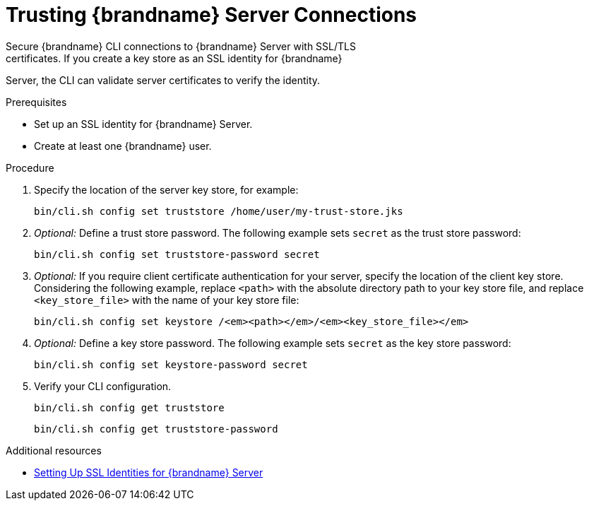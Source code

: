 [id='cli_configuring_tls_properties-{context}']
= Trusting {brandname} Server Connections
Secure {brandname} CLI connections to {brandname} Server with SSL/TLS
certificates. If you create a key store as an SSL identity for {brandname}
Server, the CLI can validate server certificates to verify the identity.

.Prerequisites

* Set up an SSL identity for {brandname} Server.
* Create at least one {brandname} user.

.Procedure

. Specify the location of the server key store, for example:
+
[source,options="nowrap",subs=attributes+]
----
bin/cli.sh config set truststore /home/user/my-trust-store.jks
----

. _Optional:_ Define a trust store password. The following example sets `secret` as the trust store password:
+
[source,options="nowrap",subs=attributes+]
----
bin/cli.sh config set truststore-password secret
----

. _Optional:_ If you require client certificate authentication for your server, specify the location of the client key store. Considering the following example, replace `<path>` with the absolute directory path to your key store file, and replace `<key_store_file>` with the name of your key store file:
+
[source,options="nowrap",subs=attributes+,subs=quotes+]
----
bin/cli.sh config set keystore /_<path>_/_<key_store_file>_
----

. _Optional:_ Define a key store password. The following example sets `secret` as the key store password:
+
[source,options="nowrap",subs=attributes+]
----
bin/cli.sh config set keystore-password secret
----

. Verify your CLI configuration.
+
[source,options="nowrap",subs=attributes+]
----
bin/cli.sh config get truststore
----
+
[source,options="nowrap",subs=attributes+]
----
bin/cli.sh config get truststore-password
----

[role="_additional-resources"]
.Additional resources
* link:{server_docs}#ssl_identity-server[Setting Up SSL Identities for {brandname} Server]
